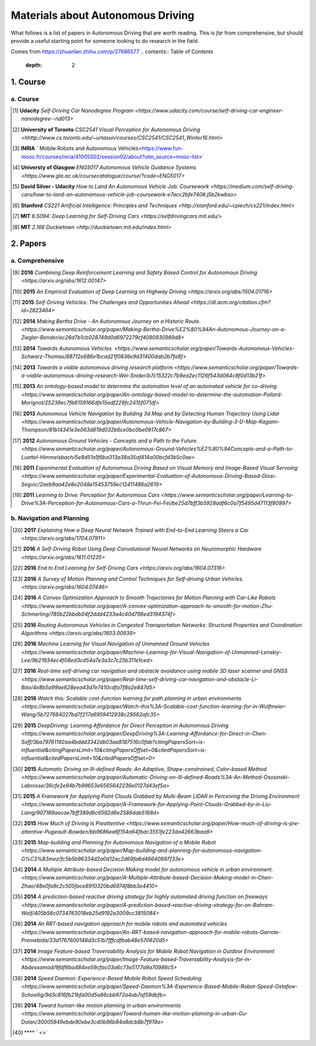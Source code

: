 ==================================
Materials about Autonomous Driving
==================================

What follows is a list of papers in Autonomous Driving that are worth reading. This is *far* from comprehensive, but should provide a useful starting point for someone looking to do research in the field.

Comes from https://zhuanlan.zhihu.com/p/27686577
.. contents:: Table of Contents
    :depth: 2


1. Course
================

a. Course
------------------


.. [#] **Udacity** `Self-Driving Car Nanodegree Program <https://www.udacity.com/course/self-driving-car-engineer-nanodegree--nd013>` 

.. [#] **University of Toronto** `CSC2541 Visual Perception for Autonomous Driving <hhttp://www.cs.toronto.edu/~urtasun/courses/CSC2541/CSC2541_Winter16.html>` 

.. [#] **INRIA** ` Mobile Robots and Autonomous Vehicles<https://www.fun-mooc.fr/courses/inria/41005S02/session02/about?utm_source=mooc-list>` 

.. [#] **Universty of Glasgow** `ENG5017 Autonomous Vehicle Guidance Systems <https://www.gla.ac.uk/coursecatalogue/course/?code=ENG5017>` 

.. [#] **David Silver - Udacity** `How to Land An Autonomous Vehicle Job: Coursework <https://medium.com/self-driving-cars/how-to-land-an-autonomous-vehicle-job-coursework-e7acc2bfe740#.j5b2kwbso>` 

.. [#] **Stanford** `CS221 Artificial Intelligence: Principles and Techniques <http://stanford.edu/~cpiech/cs221/index.html>` 

.. [#] **MIT** `6.S094: Deep Learning for Self-Driving Cars <https://selfdrivingcars.mit.edu/>` 

.. [#] **MIT** `2.166 Duckietown <http://duckietown.mit.edu/index.html>` 

2. Papers
================

a. Comprehensive
------------------

.. [#] **2016** `Combining Deep Reinforcement Learning and Safety Based Control for Autonomous Driving <https://arxiv.org/abs/1612.00147>` 

.. [#] **2015** `An Empirical Evaluation of Deep Learning on Highway Driving <https://arxiv.org/abs/1504.01716>` 

.. [#] **2015** `Self-Driving Vehicles: The Challenges and Opportunities Ahead <https://dl.acm.org/citation.cfm?id=2823464>` 

.. [#] **2014** `Making Bertha Drive - An Autonomous Journey on a Historic Route. <https://www.semanticscholar.org/paper/Making-Bertha-Drive%E2%80%94An-Autonomous-Journey-on-a-Ziegler-Bender/ec26d7b1cb028749d0d6972279cf4090930989d8>` 

.. [#] **2014** `Towards Autonomous Vehicles. <https://www.semanticscholar.org/paper/Towards-Autonomous-Vehicles-Schwarz-Thomas/88712e686e1bcad21f0836e9d31400dab2b7fa8f>` 

.. [#] **2013** `Towards a viable autonomous driving research platform <https://www.semanticscholar.org/paper/Towards-a-viable-autonomous-driving-research-Wei-Snider/b7c15322c7b9ea2ec1126f543d064c8f0d13b21f>` 

.. [#] **2013** `An ontology-based model to determine the automation level of an automated vehicle for co-driving <https://www.semanticscholar.org/paper/An-ontology-based-model-to-determine-the-automation-Pollard-Morignot/25239ec7fb6159166dfe15adf229fc2415f071df>` 

.. [#] **2013** `Autonomous Vehicle Navigation by Building 3d Map and by Detecting Human Trajectory Using Lidar <https://www.semanticscholar.org/paper/Autonomous-Vehicle-Navigation-by-Building-3-D-Map-Kagami-Thompson/81b14341e3e063d819d032b6ce0bc0be0917c867>` 

.. [#] **2012** `Autonomous Ground Vehicles - Concepts and a Path to the Future. <https://www.semanticscholar.org/paper/Autonomous-Ground-Vehicles%E2%80%94Concepts-and-a-Path-to-Luettel-Himmelsbach/5e8d51a1f6ba313a38a35af414a00bcfd3b5c0ae>` 

.. [#] **2011** `Experimental Evaluation of Autonomous Driving Based on Visual Memory and Image-Based Visual Servoing <https://www.semanticscholar.org/paper/Experimental-Evaluation-of-Autonomous-Driving-Based-Diosi-Segvic/2aeb9aa42e8e2048e15453759ec12411486a2619>` 

.. [#] **2011** `Learning to Drive: Perception for Autonomous Cars <https://www.semanticscholar.org/paper/Learning-to-Drive%3A-Perception-for-Autonomous-Cars-a-Thrun-Fei-Fei/be25d7bff3b5928adf6c0a7f5495d47113f80997>` 


b. Navigation and Planning
-------------------------------

.. [#] **2017** `Explaining How a Deep Neural Network Trained with End-to-End Learning Steers a Car <https://arxiv.org/abs/1704.07911>` 

.. [#] **2016** `A Self-Driving Robot Using Deep Convolutional Neural Networks on Neuromorphic Hardware <https://arxiv.org/abs/1611.01235>` 

.. [#] **2016** `End to End Learning for Self-Driving Cars <https://arxiv.org/abs/1604.07316>` 

.. [#] **2016** `A Survey of Motion Planning and Control Techniques for Self-driving Urban Vehicles. <https://arxiv.org/abs/1604.07446>` 

.. [#] **2016** `A Convex Optimization Approach to Smooth Trajectories for Motion Planning with Car-Like Robots <https://www.semanticscholar.org/paper/A-convex-optimization-approach-to-smooth-for-motion-Zhu-Schmerling/785b22bbdb04f2ddd4233a4c40d798ed3194374f>` 

.. [#] **2016** `Routing Autonomous Vehicles in Congested Transportation Networks: Structural Properties and Coordination Algorithms <https://arxiv.org/abs/1603.00939>` 

.. [#] **2016** `Machine Learning for Visual Navigation of Unmanned Ground Vehicles <https://www.semanticscholar.org/paper/Machine-Learning-for-Visual-Navigation-of-Unmanned-Lenskiy-Lee/9b21934ec4f08ed3cd54a7e3a3c7c25b311e1ced>` 

.. [#] **2016** `Real-time self-driving car navigation and obstacle avoidance using mobile 3D laser scanner and GNSS <https://www.semanticscholar.org/paper/Real-time-self-driving-car-navigation-and-obstacle-Li-Bao/4e8b5a99ae628eea43d7e7410cdfa7f8a2e847d5>` 

.. [#] **2016** `Watch this: Scalable cost-function learning for path planning in urban environments <https://www.semanticscholar.org/paper/Watch-this%3A-Scalable-cost-function-learning-for-in-Wulfmeier-Wang/5b727684027bd7f217a6959412938c29562afc35>` 

.. [#] **2015** `DeepDriving: Learning Affordance for Direct Perception in Autonomous Driving <https://www.semanticscholar.org/paper/DeepDriving%3A-Learning-Affordance-for-Direct-in-Chen-Seff/3ba79761192aa4bddd3342db03aa8187516c0fab?citingPapersSort=is-influential&citingPapersLimit=10&citingPapersOffset=0&citedPapersSort=is-influential&citedPapersLimit=10&citedPapersOffset=0>` 

.. [#] **2015** `Automatic Driving on Ill-defined Roads: An Adaptive, Shape-constrained, Color-based Method <https://www.semanticscholar.org/paper/Automatic-Driving-on-Ill-defined-Roads%3A-An-Method-Ososinski-Labrosse/36cfe2e94b7b99653e6565642236e0127d43ef5a>` 

.. [#] **2015** `A Framework for Applying Point Clouds Grabbed by Multi-Beam LIDAR in Perceiving the Driving Environment <https://www.semanticscholar.org/paper/A-Framework-for-Applying-Point-Clouds-Grabbed-by-in-Liu-Liang/907189aacae7bff389d6c6592d6e2586dab5168d>` 

.. [#] **2015** `How Much of Driving Is Preattentive <https://www.semanticscholar.org/paper/How-much-of-driving-is-pre-attentive-Pugeault-Bowden/bb9686ea6f154a64fbdc3551fe223da42663baa9>` 

.. [#] **2015** `Map-building and Planning for Autonomous Navigation of a Mobile Robot <https://www.semanticscholar.org/paper/Map-building-and-planning-for-autonomous-navigation-G%C3%B3mez/fc5b5b96334d2a0d12ac2d69fa6d46640897f33e>` 

.. [#] **2014** `A Multiple Attribute-based Decision Making model for autonomous vehicle in urban environment. <https://www.semanticscholar.org/paper/A-Multiple-Attribute-based-Decision-Making-model-in-Chen-Zhao/48e0fa9c2c505face8910320bd6974f8bb3e4410>` 

.. [#] **2014** `A prediction-based reactive driving strategy for highly automated driving function on freeways <https://www.semanticscholar.org/paper/A-prediction-based-reactive-driving-strategy-for-on-Bahram-Wolf/405b56c0734763018eb25d9192a3009cc3815084>` 

.. [#] **2014** `An RRT-based navigation approach for mobile robots and automated vehicles <https://www.semanticscholar.org/paper/An-RRT-based-navigation-approach-for-mobile-robots-Garrote-Premebida/33d1767600148d3c51b7fffcdfbab48e570620d5>` 

.. [#] **2014** `Image Feature-based Traversability Analysis for Mobile Robot Navigation in Outdoor Environment <https://www.semanticscholar.org/paper/Image-Feature-based-Traversability-Analysis-for-in-Abdessamad/9fdf6ba484ee59cfac03a6c73e5177a9a70986c5>` 

.. [#] **2014** `Speed Daemon: Experience-Based Mobile Robot Speed Scheduling <https://www.semanticscholar.org/paper/Speed-Daemon%3A-Experience-Based-Mobile-Robot-Speed-Ostafew-Schoellig/9d3c816fb21bfa00d5a86cbb972a4ab7af59dbfb>` 

.. [#] **2014** `Toward human-like motion planning in urban environments <https://www.semanticscholar.org/paper/Toward-human-like-motion-planning-in-urban-Gu-Dolan/30005949ebde80ebe3cd0b96b84a8dcb8b7f919a>` 

.. [#] **** ` <>` 
